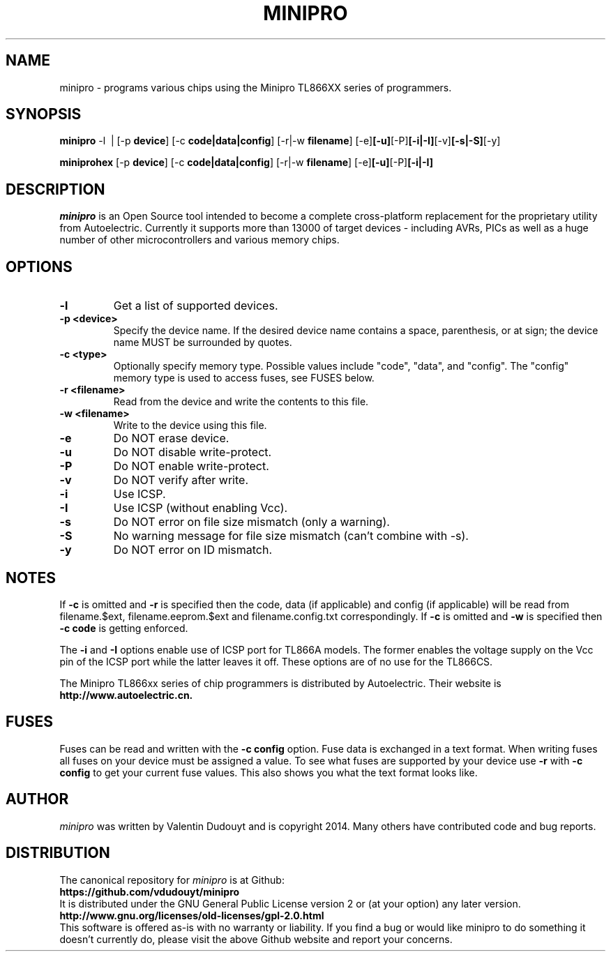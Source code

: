 .TH MINIPRO 1 "20 February 2014 (v0.1)" "Valentin Dudouyt"
.SH NAME
minipro \- programs various chips using the Minipro TL866XX series of programmers.
.SH SYNOPSIS
.B minipro
.RB -l\ \ |
.RB [-p " device"]
.RB [-c " code|data|config"]
.RB [-r|-w " filename"]
.RB [-e] [-u] [-P] [-i|-I] [-v] [-s|-S] [-y]

.B miniprohex
.RB [-p " device"]
.RB [-c " code|data|config"]
.RB [-r|-w " filename"]
.RB [-e] [-u] [-P] [-i|-I]

.SH DESCRIPTION
.I minipro
is an Open Source tool intended to become a complete cross-platform 
replacement for the proprietary utility from Autoelectric. Currently it 
supports more than 13000 of target devices - including AVRs, PICs as 
well as a huge number of other microcontrollers and various memory 
chips.


.SH OPTIONS
.TP
.B \-l
Get a list of supported devices.

.TP
.B \-p <device>
Specify the device name.  If the desired device name contains a space, 
parenthesis, or at sign; the device name MUST be surrounded by quotes.

.TP
.B \-c <type>
Optionally specify memory type.  Possible values include "code", "data", 
and "config". The "config" memory type is used to access fuses, see
FUSES below.

.TP
.B \-r <filename>
Read from the device and write the contents to this file.

.TP
.B \-w <filename>
Write to the device using this file.

.TP
.B \-e
Do NOT erase device.

.TP
.B \-u
Do NOT disable write-protect.

.TP
.B \-P
Do NOT enable write-protect.

.TP
.B \-v
Do NOT verify after write.

.TP
.B \-i
Use ICSP.

.TP
.B \-I
Use ICSP (without enabling Vcc).

.TP
.B \-s
Do NOT error on file size mismatch (only a warning).

.TP
.B \-S
No warning message for file size mismatch (can't combine with -s).

.TP
.B \-y
Do NOT error on ID mismatch.

.SH NOTES

If
.B -c
is omitted and
.B -r
is specified then the code, data (if applicable) and config (if 
applicable) will be read from filename.$ext, filename.eeprom.$ext and 
filename.config.txt correspondingly. If
.B -c
is omitted and
.B -w
is specified then
.B -c code
is getting enforced.

The
.B -i
and
.B -I
options enable use of ICSP port for TL866A models. The former enables 
the voltage supply on the Vcc pin of the ICSP port while the latter 
leaves it off.  These options are of no use for the TL866CS.

The Minipro TL866xx series of chip programmers is distributed by 
Autoelectric.  Their website is
.BR http://www.autoelectric.cn.

.SH FUSES

Fuses can be read and written with the
.B -c config
option. Fuse data is exchanged in a text format. When writing fuses
all fuses on your device must be assigned a value. To see what fuses
are supported by your device use
.B -r
with
.B -c config
to get your current fuse values. This also shows you what the text
format looks like.

.SH AUTHOR
.I minipro
was written by Valentin Dudouyt and is copyright 2014.  Many others 
have contributed code and bug reports.

.SH DISTRIBUTION
The canonical repository for 
.I minipro
is at Github:
.br
.BR https://github.com/vdudouyt/minipro
.br
It is distributed under the GNU General Public License version 2 or (at 
your option) any later version.
.br
.BR http://www.gnu.org/licenses/old-licenses/gpl-2.0.html
.br
This software is offered as-is with no warranty or liability.  If you 
find a bug or would like minipro to do something it doesn't currently 
do, please visit the above Github website and report your concerns.

